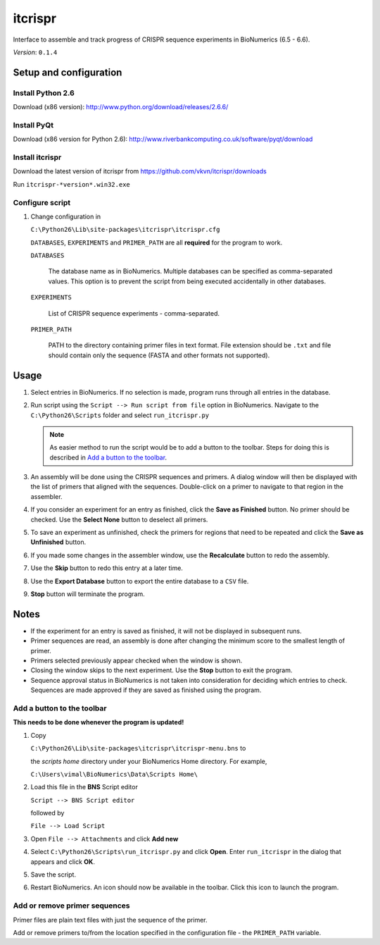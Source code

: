 itcrispr
========
Interface to assemble and track progress of CRISPR sequence experiments in 
BioNumerics (6.5 - 6.6).

*Version*: ``0.1.4``

Setup and configuration
-----------------------

Install Python 2.6
..................
Download (x86 version): http://www.python.org/download/releases/2.6.6/

Install PyQt
............
Download (x86 version for Python 2.6): http://www.riverbankcomputing.co.uk/software/pyqt/download

Install itcrispr
................
Download the latest version of itcrispr from https://github.com/vkvn/itcrispr/downloads

Run ``itcrispr-*version*.win32.exe``

Configure script
................

#. Change configuration in

   ``C:\Python26\Lib\site-packages\itcrispr\itcrispr.cfg``

   ``DATABASES``, ``EXPERIMENTS`` and ``PRIMER_PATH`` are all **required** for
   the program to work.

   ``DATABASES``
      
      The database name as in BioNumerics. Multiple databases can be specified 
      as comma-separated values. This option is to prevent the script from being
      executed accidentally in other databases.
      
   ``EXPERIMENTS``
   
      List of CRISPR sequence experiments - comma-separated.
      
   ``PRIMER_PATH``
   
      PATH to the directory containing primer files in text format. File 
      extension should be ``.txt`` and file should contain only the 
      sequence (FASTA and other formats not supported).
      
Usage
-----
#. Select entries in BioNumerics. If no selection is made, program runs through
   all entries in the database.
  
#. Run script using the ``Script --> Run script from file`` 
   option in BioNumerics. Navigate to the ``C:\Python26\Scripts`` folder and 
   select ``run_itcrispr.py``
  
   .. note::
  
      As easier method to run the script would be to add a button to the toolbar.
      Steps for doing this is described in `Add a button to the toolbar`_.
      
#. An assembly will be done using the CRISPR sequences and primers. A dialog 
   window will then be displayed with the list of primers that aligned with the 
   sequences. Double-click on a primer to navigate to that region in the assembler.
   
   .. image:: https://raw.github.com/vkvn/itcrispr/master/images/screenshot.jpg
      
#. If you consider an experiment for an entry as finished, click the 
   **Save as Finished** button. No primer should be checked. Use the 
   **Select None** button to deselect all primers.
      
#. To save an experiment as unfinished, check the primers for regions that
   need to be repeated and click the **Save as Unfinished** button.
   
#. If you made some changes in the assembler window, use the **Recalculate**
   button to redo the assembly.
   
#. Use the **Skip** button to redo this entry at a later time.

#. Use the **Export Database** button to export the entire database to a ``CSV`` 
   file.
   
#. **Stop** button will terminate the program.

      
Notes
-----
* If the experiment for an entry is saved as finished, it will not be displayed
  in subsequent runs.
* Primer sequences are read, an assembly is done after changing the minimum 
  score to the smallest length of primer.
* Primers selected previously appear checked when the window is shown.
* Closing the window skips to the next experiment. Use the **Stop** button to
  exit the program.
* Sequence approval status in BioNumerics is not taken into consideration for 
  deciding which entries to check. Sequences are made approved if they are 
  saved as finished using the program.  

.. _add-button:

Add a button to the toolbar
...........................

**This needs to be done whenever the program is updated!**

#. Copy 
   
   ``C:\Python26\Lib\site-packages\itcrispr\itcrispr-menu.bns`` to
    
   the `scripts home` directory under your BioNumerics Home directory. For example,
    
   ``C:\Users\vimal\BioNumerics\Data\Scripts Home\``

#. Load this file in the **BNS** Script editor 

   ``Script --> BNS Script editor``
   
   followed by 
   
   ``File --> Load Script``
 
#. Open ``File --> Attachments`` and click **Add new**
#. Select ``C:\Python26\Scripts\run_itcrispr.py`` and click **Open**. 
   Enter ``run_itcrispr`` in the dialog that appears and click **OK**.
#. Save the script.

#. Restart BioNumerics. An icon |icon|  should now be available in the toolbar. Click
   this icon to launch the program.
     
Add or remove primer sequences
..............................
Primer files are plain text files with just the sequence of the primer.

Add or remove primers to/from the location specified in the configuration 
file - the :literal:`PRIMER_PATH` variable.


.. |icon| image:: https://raw.github.com/vkvn/itcrispr/master/images/logo.png
          :scale: 15%